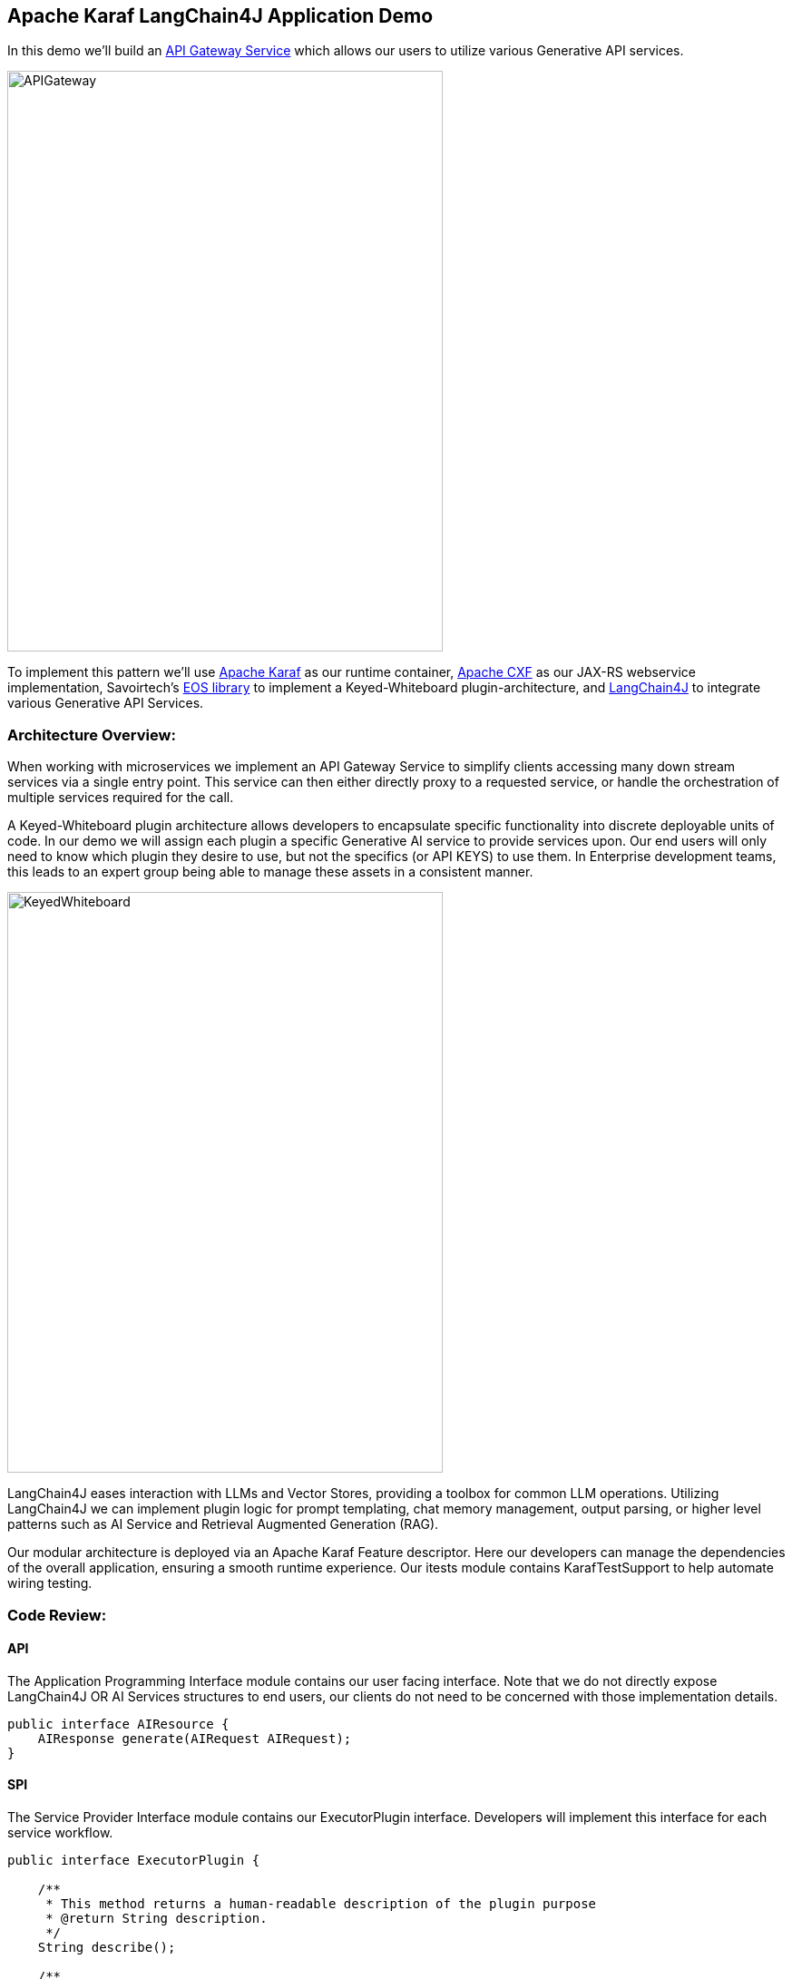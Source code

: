 
== Apache Karaf LangChain4J Application Demo

In this demo we'll build an https://microservices.io/patterns/apigateway.html[API Gateway Service] which allows our users to utilize various Generative API services.

image::./assets/images/APIGateway.png[alt=APIGateway,width=480,height=640,align="center"]

To implement this pattern we'll use https://karaf.apache.org/[Apache Karaf] as our runtime container, https://cxf.apache.org/[Apache CXF] as our JAX-RS webservice implementation, Savoirtech's https://github.com/savoirtech/eos[EOS library] to implement a Keyed-Whiteboard plugin-architecture, and https://docs.langchain4j.dev/[LangChain4J] to integrate various Generative API Services.

=== Architecture Overview:

When working with microservices we implement an API Gateway Service to simplify clients accessing many down stream services via a single entry point. This service can then either directly proxy to a requested service, or handle the orchestration of multiple services required for the call.

A Keyed-Whiteboard plugin architecture allows developers to encapsulate specific functionality into discrete deployable units of code. In our demo we will assign each plugin a specific Generative AI service to provide services upon. Our end users will only need to know which plugin they desire to use, but not the specifics (or API KEYS) to use them. In Enterprise development teams, this leads to an expert group being able to manage these assets in a consistent manner.

image::./assets/images/KeyedWhiteboard.png[alt=KeyedWhiteboard,width=480,height=640,align="center"]

LangChain4J eases interaction with LLMs and Vector Stores, providing a toolbox for common LLM operations. Utilizing LangChain4J we can implement plugin logic for prompt templating, chat memory management, output parsing, or higher level patterns such as AI Service and Retrieval Augmented Generation (RAG).

Our modular architecture is deployed via an Apache Karaf Feature descriptor. Here our developers can manage the dependencies of the overall application, ensuring a smooth runtime experience. Our itests module contains KarafTestSupport to help automate wiring testing.

=== Code Review:

==== API

The Application Programming Interface module contains our user facing interface. Note that we do not directly expose LangChain4J OR AI Services structures to end users, our clients do not need to be concerned with those implementation details.

[,java,linenum]
----
public interface AIResource {
    AIResponse generate(AIRequest AIRequest);
}
----

==== SPI

The Service Provider Interface module contains our ExecutorPlugin interface. Developers will implement this interface for each service workflow.

[,java,linenum]
----
public interface ExecutorPlugin {

    /**
     * This method returns a human-readable description of the plugin purpose
     * @return String description.
     */
    String describe();

    /**
     * This method takes in a text prompt, and returns generated text.
     * @param prompt submission.
     * @return generated text
     */
    String generate(String prompt);
}
----

==== Plugins

A demo plugin has been created to show how the ExecutorPlugin SPI may be implemented. A second plugin was created to show how a simple prompt workflow can be implemented with OpenAI.

===== Demo Plugin:

[,java,linenum]
----
public class DemoPlugin implements ExecutorPlugin {

    public DemoPlugin() {
        //
    }

    @Override
    public String describe() {
        return "This is a demo plugin.";
    }

    @Override
    public String generate(String prompt) {
        return "Sample generate for prompt: " + prompt;
    }
}
----

===== OpenAiChatSimplePrompt Plugin:

[,java,linenum]
----
public class OpenAiChatSimplePrompt implements ExecutorPlugin {

    ChatLanguageModel model;

    public OpenAiChatSimplePrompt() {
        model = OpenAiChatModel.withApiKey("demo");
    }

    @Override
    public String describe() {
        return "This is an OpenAi Chat Simple Prompt plugin.";
    }

    @Override
    public String generate(String prompt) {
        return model.generate(prompt);
    }
}
----

===== Note to Developers

As not all libraries for AI Service integration are OSGi-Ready, in our demo we embed their dependencies into the plugin bundle (see maven bundle plugin configuration). This simplifies resolution, and runtime wiring at the low cost of a larger bundle jar.

==== Impl

At the core of our service we implement generic workflows using our defined plugin. Our service will query a local knowledge base to find registered plugin, if it does not exist a suitable error is may be thrown.

[,java,linenum]
----
public AIResponse generate(AIRequest AIRequest) {
    LOGGER.info("Got request: {}, {}, {}", AIRequest.getId(), AIRequest.getPlugin(), AIRequest.getPrompt());
    try {
        ExecutorPlugin executorPlugin = knowledgeBase.getPlugin(AIRequest.getPlugin());
        return new AIResponse(executorPlugin.generate(AIRequest.getPrompt()));
    } catch (Exception exception) {
        LOGGER.error("Unknown plugin");
    }
    return null;
 }
----

=== Demo Setup:

Set JAVA_HOME and MAVEN_HOME, adding them to the system PATH.

For our demo, we'll use Java 17.

Download Apache Karaf 4.4.6, extract the kit, and start the runtime from the bin folder.

To build the demo, run the following command:
[,bash,linenum]
----
mvn clean install
----

This will result in a reactor summary similar to below:

[,bash,linenum]
----
[INFO] ------------------------------------------------------------------------
[INFO] Reactor Summary for Apache-Karaf-LangChain4J-AI-DEMO 1.0.0-SNAPSHOT:
[INFO]
[INFO] Apache-Karaf-LangChain4J-AI-DEMO ................... SUCCESS [  0.156 s]
[INFO] Apache-Karaf-LangChain4J-AI-DEMO :: api ............ SUCCESS [  0.937 s]
[INFO] Apache-Karaf-LangChain4J-AI-DEMO :: spi ............ SUCCESS [  0.151 s]
[INFO] Apache-Karaf-LangChain4J-AI-DEMO :: plugins ........ SUCCESS [  6.403 s]
[INFO] Apache-Karaf-LangChain4J-AI-DEMO :: impl ........... SUCCESS [  0.217 s]
[INFO] Apache-Karaf-LangChain4J-AI-DEMO :: karaf-features-file SUCCESS [  0.051 s]
[INFO] Apache-Karaf-LangChain4J-AI-DEMO :: karaf-feature-project-itests SUCCESS [ 36.615 s]
[INFO] ------------------------------------------------------------------------
[INFO] BUILD SUCCESS
[INFO] ------------------------------------------------------------------------
[INFO] Total time:  44.917 s
[INFO] Finished at: 2024-09-01T15:36:23-02:30
[INFO] ------------------------------------------------------------------------
----

=== Installation:
[,bash,linenum]
----
feature:repo-add mvn:com.savoir/application-features-file/1.0.0-SNAPSHOT/xml/features
feature:install application-all-demo
----

=== Verify Installation:

[,bash,linenum]
----
karaf@root()> list
START LEVEL 100 , List Threshold: 50
 ID │ State  │ Lvl │ Version        │ Name
────┼────────┼─────┼────────────────┼────────────────────────────────────────────────────────────────────────────────────
 33 │ Active │  80 │ 4.4.6          │ Apache Karaf :: OSGi Services :: Event
106 │ Active │  85 │ 1.0.0.SNAPSHOT │ Apache-Karaf-LangChain4J-AI-DEMO :: api
107 │ Active │  85 │ 1.0.0.SNAPSHOT │ Apache-Karaf-LangChain4J-AI-DEMO :: impl
108 │ Active │  85 │ 1.0.0.SNAPSHOT │ Apache-Karaf-LangChain4J-AI-DEMO :: plugins
109 │ Active │  85 │ 1.0.0.SNAPSHOT │ Apache-Karaf-LangChain4J-AI-DEMO :: spi
110 │ Active │  80 │ 2.10.1         │ Gson
111 │ Active │  80 │ 18.0.0         │ Guava: Google Core Libraries for Java
112 │ Active │  80 │ 1.1.0          │ SavoirTech :: Eos :: Core
120 │ Active │  80 │ 3.4.0          │ Apache Commons Lang
128 │ Active │  80 │ 0              │ wrap_file__Users_jgoodyear_.m2_repository_com_knuddels_jtokkit_1.1.0_jtokkit-1.1.0.jar
karaf@root()>
----

==== Verify webservice available:

[,bash,linenum]
----
http://localhost:8181/cxf/
----

=== Test our webservice:

Our first test will be to verify that our demo plugin is wired, and responds to the request.

[,bash,linenum]
----
curl --location --request POST 'http://0.0.0.0:8181/cxf/ai' \
--header 'Content-Type: application/json' \
--data-raw '
{
  "id": 1234567890,
  "plugin": "demo",
  "prompt": "test"
}'
----

Our demo plugin received the 'test' prompt input and returned a canned response.

[,bash,linenum]
----
{"response":"Sample generate for prompt: test"}
----

Next we will send a request to the openAiChatSimplePrompt plugin.

In the prompt field we supply a request for the plugin to generate a joke about Java.

[,bash,linenum]
----
curl --location --request POST 'http://0.0.0.0:8181/cxf/ai' \
--header 'Content-Type: application/json' \
--data-raw '
{
  "id": 1234567890,
  "plugin": "openAiChatSimplePrompt",
  "prompt": "Tell a joke about Java."
}'
----

Our plugin talks to OpenAI, and returns a response:

[,bash,linenum]
----
{"response":"Why did the Java developer go broke?\n\nBecause he couldn't C# his way out of a for loop!"}
----

=== Future Work:

Our API Gateway Service currently contains a demo plugin to show control flow to developers, and a simple text based prompt for OpenAI. Developers can take this demo and extend it by implementing new plugins for various Generative AI systems (LangChain4J can help in this effort). Given our plugin architecture, each of these integrations can be managed independently & deployed in Apache Karaf.

==== Note to Developers

Changes the API/SPI will need to be reflected on implemented plugins. When adding methods which are not supported by particular AI services, one can have that plugin return an appropriate error.

== About the Authors

link:https://github.com/savoirtech/blogs/blob/main/authors/JamieGoodyear.md[Jamie Goodyear]

== Reaching Out

Please do not hesitate to reach out with questions and comments, here on the Blog, or through the Savoir Technologies website at https://www.savoirtech.com.

== With Thanks

Thank you to the Apache Karaf, and LangChain4J communities.

(c) 2024 Savoir Technologies
